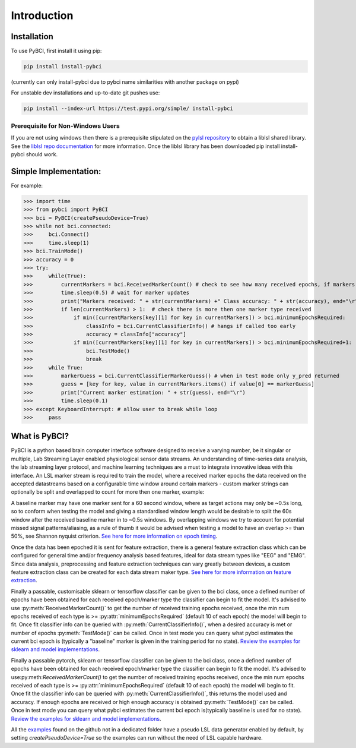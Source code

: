 Introduction
############

.. _installation:
Installation
===================

To use PyBCI, first install it using pip:

.. code-block:: console

   pip install install-pybci
   
(currently can only install-pybci due to pybci name similarities with another package on pypi)

For unstable dev installations and up-to-date git pushes use:

.. code-block:: console

   pip install --index-url https://test.pypi.org/simple/ install-pybci

Prerequisite for Non-Windows Users
----------------------------------
If you are not using windows then there is a prerequisite stipulated on the `pylsl repository <https://github.com/labstreaminglayer/pylsl#prerequisites>`_ to obtain a liblsl shared library. See the `liblsl repo documentation <https://github.com/sccn/liblsl>`_ for more information. Once the liblsl library has been downloaded pip install install-pybci should work.


.. _simpleimplementation:

Simple Implementation:
===================
For example:

>>> import time
>>> from pybci import PyBCI
>>> bci = PyBCI(createPseudoDevice=True)
>>> while not bci.connected:
>>>     bci.Connect()
>>>     time.sleep(1)
>>> bci.TrainMode()
>>> accuracy = 0
>>> try:
>>>     while(True):
>>>         currentMarkers = bci.ReceivedMarkerCount() # check to see how many received epochs, if markers sent to close together will be ignored till done processing
>>>         time.sleep(0.5) # wait for marker updates
>>>         print("Markers received: " + str(currentMarkers) +" Class accuracy: " + str(accuracy), end="\r")
>>>         if len(currentMarkers) > 1:  # check there is more then one marker type received
>>>             if min([currentMarkers[key][1] for key in currentMarkers]) > bci.minimumEpochsRequired:
>>>                 classInfo = bci.CurrentClassifierInfo() # hangs if called too early
>>>                 accuracy = classInfo["accuracy"]
>>>             if min([currentMarkers[key][1] for key in currentMarkers]) > bci.minimumEpochsRequired+1:  
>>>                 bci.TestMode()
>>>                 break
>>>     while True:
>>>         markerGuess = bci.CurrentClassifierMarkerGuess() # when in test mode only y_pred returned
>>>         guess = [key for key, value in currentMarkers.items() if value[0] == markerGuess]
>>>         print("Current marker estimation: " + str(guess), end="\r")
>>>         time.sleep(0.1)
>>> except KeyboardInterrupt: # allow user to break while loop
>>>     pass

What is PyBCI?
===================
PyBCI is a python based brain computer interface software designed to receive a varying number, be it singular or multiple, Lab Streaming Layer enabled physiological sensor data streams. An understanding of time-series data analysis, the lab streaming layer protocol, and machine learning techniques are a must to integrate innovative ideas with this interface. An LSL marker stream is required to train the model, where a received marker epochs the data received on the accepted datastreams based on a configurable time window around certain markers - custom marker strings can optionally be split and overlapped to count for more then one marker, example: 

A baseline marker may have one marker sent for a 60 second window, where as target actions may only be ~0.5s long, so to conform when testing the model and giving a standardised window length would be desirable to split the 60s window after the received baseline marker in to ~0.5s windows. By overlapping windows we try to account for potential missed signal patterns/aliasing, as a rule of thumb it would be advised when testing a model to have an overlap >= than 50%, see Shannon nyquist criterion. `See here for more information on epoch timing <https://pybci.readthedocs.io/en/latest/BackgroundInformation/Epoch_Timing.html>`_.

Once the data has been epoched it is sent for feature extraction, there is a general feature extraction class which can be configured for general time and/or frequency analysis based features, ideal for data stream types like "EEG" and "EMG". Since data analysis, preprocessing and feature extraction techniques can vary greatly between devices, a custom feature extraction class can be created for each data stream maker type. `See here for more information on feature extraction <https://pybci.readthedocs.io/en/latest/BackgroundInformation/Feature_Selection.html>`_.

Finally a passable, customisable sklearn or tensorflow classifier can be given to the bci class, once a defined number of epochs have been obtained for each received epoch/marker type the classifier can begin to fit the model. It's advised to use :py:meth:`ReceivedMarkerCount()` to get the number of received training epochs received, once the min num epochs received of each type is >= :py:attr:`minimumEpochsRequired` (default 10 of each epoch) the model will begin to fit. Once fit classifier info can be queried with :py:meth:`CurrentClassifierInfo()`, when a desired accuracy is met or number of epochs :py:meth:`TestMode()` can be called. Once in test mode you can query what pybci estimates the current bci epoch is (typically a "baseline" marker is given in the training period for no state). `Review the examples for sklearn and model implementations <https://pybci.readthedocs.io/en/latest/BackgroundInformation/Examples.html>`_.

Finally a passable pytorch, sklearn or tensorflow classifier can be given to the bci class, once a defined number of epochs have been obtained for each received epoch/marker type the classifier can begin to fit the model. It's advised to use:py:meth:`ReceivedMarkerCount()` to get the number of received training epochs received, once the min num epochs received of each type is >= :py:attr:`minimumEpochsRequired` (default 10 of each epoch) the model will begin to fit. Once fit the classifier info can be queried with :py:meth:`CurrentClassifierInfo()`, this returns the model used and accuracy. If enough epochs are received or high enough accuracy is obtained :py:meth:`TestMode()` can be called. Once in test mode you can query what pybci estimates the current bci epoch is(typically baseline is used for no state).  `Review the examples for sklearn and model implementations <https://pybci.readthedocs.io/en/latest/BackgroundInformation/Examples.html>`_.




All the `examples <https://github.com/LMBooth/pybci/tree/main/pybci/Examples>`__ found on the github not in a dedicated folder have a pseudo LSL data generator enabled by default, by setting `createPseudoDevice=True` so the examples can run without the need of LSL capable hardware.

